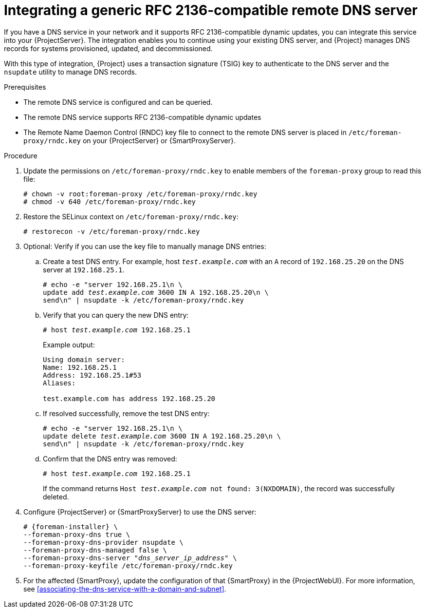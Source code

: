 [id="integrating-a-generic-rfc-2136-compatible-remote-dns-server"]
= Integrating a generic RFC 2136-compatible remote DNS server

If you have a DNS service in your network and it supports RFC 2136-compatible dynamic updates, you can integrate this service into your {ProjectServer}.
The integration enables you to continue using your existing DNS server, and {Project} manages DNS records for systems provisioned, updated, and decommissioned.

With this type of integration, {Project} uses a transaction signature (TSIG) key to authenticate to the DNS server and the `nsupdate` utility to manage DNS records.

.Prerequisites
* The remote DNS service is configured and can be queried.
* The remote DNS service supports RFC 2136-compatible dynamic updates
* The Remote Name Daemon Control (RNDC) key file to connect to the remote DNS server is placed in `/etc/foreman-proxy/rndc.key` on your {ProjectServer} or {SmartProxyServer}.

.Procedure
. Update the permissions on `/etc/foreman-proxy/rndc.key` to enable members of the `foreman-proxy` group to read this file:
+
[options="nowrap"]
----
# chown -v root:foreman-proxy /etc/foreman-proxy/rndc.key
# chmod -v 640 /etc/foreman-proxy/rndc.key
----
ifndef::foreman-deb[]
. Restore the SELinux context on `/etc/foreman-proxy/rndc.key`:
+
[options="nowrap"]
----
# restorecon -v /etc/foreman-proxy/rndc.key
----
endif::[]
. Optional: Verify if you can use the key file to manually manage DNS entries:
.. Create a test DNS entry.
For example, host `_test.example.com_` with an `A` record of `192.168.25.20` on the DNS server at `192.168.25.1`.
+
[options="nowrap" subs="+quotes,attributes"]
----
# echo -e "server 192.168.25.1\n \
update add _test.example.com_ 3600 IN A 192.168.25.20\n \
send\n" | nsupdate -k /etc/foreman-proxy/rndc.key
----
.. Verify that you can query the new DNS entry:
+
[options="nowrap" subs="+quotes,attributes"]
----
# host _test.example.com_ 192.168.25.1
----
+
Example output:
+
[source, none, options="nowrap", subs="+quotes,attributes"]
----
Using domain server:
Name: 192.168.25.1
Address: 192.168.25.1#53
Aliases: 

test.example.com has address 192.168.25.20
----
.. If resolved successfully, remove the test DNS entry:
+
[options="nowrap" subs="+quotes,attributes"]
----
# echo -e "server 192.168.25.1\n \
update delete _test.example.com_ 3600 IN A 192.168.25.20\n \
send\n" | nsupdate -k /etc/foreman-proxy/rndc.key
----
.. Confirm that the DNS entry was removed:
+
[options="nowrap" subs="+quotes,attributes"]
----
# host _test.example.com_ 192.168.25.1
----
+
If the command returns `Host _test.example.com_ not found: 3(NXDOMAIN)`, the record was successfully deleted.
. Configure {ProjectServer} or {SmartProxyServer} to use the DNS server:
+
[options="nowrap", subs="+quotes,attributes"]
----
# {foreman-installer} \
--foreman-proxy-dns true \
--foreman-proxy-dns-provider nsupdate \
--foreman-proxy-dns-managed false \
--foreman-proxy-dns-server "_dns_server_ip_address_" \
--foreman-proxy-keyfile /etc/foreman-proxy/rndc.key
----
. For the affected {SmartProxy}, update the configuration of that {SmartProxy} in the {ProjectWebUI}.
For more information, see xref:associating-the-dns-service-with-a-domain-and-subnet[].
